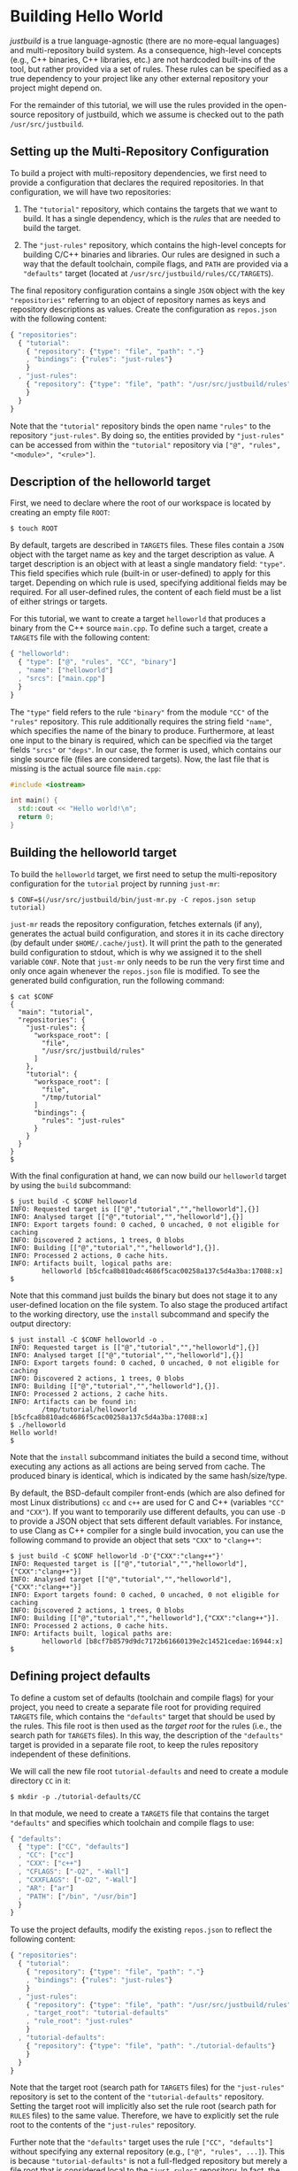 * Building Hello World

/justbuild/ is a true language-agnostic (there are no more-equal languages) and
multi-repository build system. As a consequence, high-level concepts (e.g., C++
binaries, C++ libraries, etc.) are not hardcoded built-ins of the tool, but
rather provided via a set of rules. These rules can be specified as a true
dependency to your project like any other external repository your project might
depend on.

For the remainder of this tutorial, we will use the rules provided in the
open-source repository of justbuild, which we assume is checked out to the path
~/usr/src/justbuild~.

** Setting up the Multi-Repository Configuration

To build a project with multi-repository dependencies, we first need to provide
a configuration that declares the required repositories. In that configuration,
we will have two repositories:

 1. The ~"tutorial"~ repository, which contains the targets that we want to
    build. It has a single dependency, which is the /rules/ that are needed to
    build the target.

 2. The ~"just-rules"~ repository, which contains the high-level concepts for
    building C/C++ binaries and libraries. Our rules are designed in such a way
    that the default toolchain, compile flags, and ~PATH~ are provided via a
    ~"defaults"~ target (located at ~/usr/src/justbuild/rules/CC/TARGETS~).

The final repository configuration contains a single ~JSON~ object with the key
~"repositories"~ referring to an object of repository names as keys and
repository descriptions as values. Create the configuration as ~repos.json~ with
the following content:

#+BEGIN_SRC js
{ "repositories":
  { "tutorial":
    { "repository": {"type": "file", "path": "."}
    , "bindings": {"rules": "just-rules"}
    }
  , "just-rules":
    { "repository": {"type": "file", "path": "/usr/src/justbuild/rules"}
    }
  }
}
#+END_SRC

Note that the ~"tutorial"~ repository binds the open name ~"rules"~ to the
repository ~"just-rules"~. By doing so, the entities provided by ~"just-rules"~
can be accessed from within the ~"tutorial"~ repository via ~["@", "rules",
"<module>", "<rule>"]~.

** Description of the helloworld target

First, we need to declare where the root of our workspace is located by creating
an empty file ~ROOT~:

#+BEGIN_SRC shell
$ touch ROOT
#+END_SRC

By default, targets are described in ~TARGETS~ files. These files contain a
~JSON~ object with the target name as key and the target description as value. A
target description is an object with at least a single mandatory field:
~"type"~. This field specifies which rule (built-in or user-defined) to apply
for this target. Depending on which rule is used, specifying additional fields
may be required. For all user-defined rules, the content of each field must be
a list of either strings or targets.

For this tutorial, we want to create a target ~helloworld~ that produces a
binary from the C++ source ~main.cpp~. To define such a target, create a
~TARGETS~ file with the following content:

#+BEGIN_SRC js
{ "helloworld":
  { "type": ["@", "rules", "CC", "binary"]
  , "name": ["helloworld"]
  , "srcs": ["main.cpp"]
  }
}
#+END_SRC

The ~"type"~ field refers to the rule ~"binary"~ from the module ~"CC"~ of the
~"rules"~ repository. This rule additionally requires the string field ~"name"~,
which specifies the name of the binary to produce. Furthermore, at least one
input to the binary is required, which can be specified via the target fields
~"srcs"~ or ~"deps"~. In our case, the former is used, which contains our single
source file (files are considered targets). Now, the last file that is missing
is the actual source file ~main.cpp~:

#+BEGIN_SRC cpp
#include <iostream>

int main() {
  std::cout << "Hello world!\n";
  return 0;
}
#+END_SRC

** Building the helloworld target

To build the ~helloworld~ target, we first need to setup the multi-repository
configuration for the ~tutorial~ project by running ~just-mr~:

#+BEGIN_SRC shell
$ CONF=$(/usr/src/justbuild/bin/just-mr.py -C repos.json setup tutorial)
#+END_SRC

~just-mr~ reads the repository configuration, fetches externals (if any),
generates the actual build configuration, and stores it in its cache directory
(by default under ~$HOME/.cache/just~). It will print the path to the generated
build configuration to stdout, which is why we assigned it to the shell variable
~CONF~. Note that ~just-mr~ only needs to be run the very first time and only
once again whenever the ~repos.json~ file is modified. To see the generated
build configuration, run the following command:

#+BEGIN_SRC shell
$ cat $CONF
{
  "main": "tutorial",
  "repositories": {
    "just-rules": {
      "workspace_root": [
        "file",
        "/usr/src/justbuild/rules"
      ]
    },
    "tutorial": {
      "workspace_root": [
        "file",
        "/tmp/tutorial"
      ]
      "bindings": {
        "rules": "just-rules"
      }
    }
  }
}
$
#+END_SRC

With the final configuration at hand, we can now build our ~helloworld~ target
by using the ~build~ subcommand:

#+BEGIN_SRC shell
$ just build -C $CONF helloworld
INFO: Requested target is [["@","tutorial","","helloworld"],{}]
INFO: Analysed target [["@","tutorial","","helloworld"],{}]
INFO: Export targets found: 0 cached, 0 uncached, 0 not eligible for caching
INFO: Discovered 2 actions, 1 trees, 0 blobs
INFO: Building [["@","tutorial","","helloworld"],{}].
INFO: Processed 2 actions, 0 cache hits.
INFO: Artifacts built, logical paths are:
        helloworld [b5cfca8b810adc4686f5cac00258a137c5d4a3ba:17088:x]
$
#+END_SRC

Note that this command just builds the binary but does not stage it to any
user-defined location on the file system. To also stage the produced artifact to
the working directory, use the ~install~ subcommand and specify the output
directory:

#+BEGIN_SRC shell
$ just install -C $CONF helloworld -o .
INFO: Requested target is [["@","tutorial","","helloworld"],{}]
INFO: Analysed target [["@","tutorial","","helloworld"],{}]
INFO: Export targets found: 0 cached, 0 uncached, 0 not eligible for caching
INFO: Discovered 2 actions, 1 trees, 0 blobs
INFO: Building [["@","tutorial","","helloworld"],{}].
INFO: Processed 2 actions, 2 cache hits.
INFO: Artifacts can be found in:
        /tmp/tutorial/helloworld [b5cfca8b810adc4686f5cac00258a137c5d4a3ba:17088:x]
$ ./helloworld
Hello world!
$
#+END_SRC

Note that the ~install~ subcommand initiates the build a second time, without
executing any actions as all actions are being served from cache. The produced
binary is identical, which is indicated by the same hash/size/type.

By default, the BSD-default compiler front-ends (which are also defined for most
Linux distributions) ~cc~ and ~c++~ are used for C and C++ (variables ~"CC"~ and
~"CXX"~). If you want to temporarily use different defaults, you can use ~-D~ to
provide a JSON object that sets different default variables. For instance, to
use Clang as C++ compiler for a single build invocation, you can use the
following command to provide an object that sets ~"CXX"~ to ~"clang++"~:
#+BEGIN_SRC shell
$ just build -C $CONF helloworld -D'{"CXX":"clang++"}'
INFO: Requested target is [["@","tutorial","","helloworld"],{"CXX":"clang++"}]
INFO: Analysed target [["@","tutorial","","helloworld"],{"CXX":"clang++"}]
INFO: Export targets found: 0 cached, 0 uncached, 0 not eligible for caching
INFO: Discovered 2 actions, 1 trees, 0 blobs
INFO: Building [["@","tutorial","","helloworld"],{"CXX":"clang++"}].
INFO: Processed 2 actions, 0 cache hits.
INFO: Artifacts built, logical paths are:
        helloworld [b8cf7b8579d9dc7172b61660139e2c14521cedae:16944:x]
$
#+END_SRC

** Defining project defaults

To define a custom set of defaults (toolchain and compile flags) for your
project, you need to create a separate file root for providing required
~TARGETS~ file, which contains the ~"defaults"~ target that should be used by
the rules. This file root is then used as the /target root/ for the rules (i.e.,
the search path for ~TARGETS~ files). In this way, the description of the
~"defaults"~ target is provided in a separate file root, to keep the rules
repository independent of these definitions.

We will call the new file root ~tutorial-defaults~ and need to create a module
directory ~CC~ in it:

#+BEGIN_SRC shell
$ mkdir -p ./tutorial-defaults/CC
#+END_SRC

In that module, we need to create a ~TARGETS~ file that contains the target
~"defaults"~ and specifies which toolchain and compile flags to use:

#+BEGIN_SRC js
{ "defaults":
  { "type": ["CC", "defaults"]
  , "CC": ["cc"]
  , "CXX": ["c++"]
  , "CFLAGS": ["-O2", "-Wall"]
  , "CXXFLAGS": ["-O2", "-Wall"]
  , "AR": ["ar"]
  , "PATH": ["/bin", "/usr/bin"]
  }
}
#+END_SRC


To use the project defaults, modify the existing ~repos.json~ to reflect the
following content:

#+BEGIN_SRC js
{ "repositories":
  { "tutorial":
    { "repository": {"type": "file", "path": "."}
    , "bindings": {"rules": "just-rules"}
    }
  , "just-rules":
    { "repository": {"type": "file", "path": "/usr/src/justbuild/rules"}
    , "target_root": "tutorial-defaults"
    , "rule_root": "just-rules"
    }
  , "tutorial-defaults":
    { "repository": {"type": "file", "path": "./tutorial-defaults"}
    }
  }
}
#+END_SRC

Note that the target root (search path for ~TARGETS~ files) for the
~"just-rules"~ repository is set to the content of the ~"tutorial-defaults"~
repository. Setting the target root will implicitly also set the rule root
(search path for ~RULES~ files) to the same value. Therefore, we have to
explicitly set the rule root to the contents of the ~"just-rules"~ repository.

Further note that the ~"defaults"~ target uses the rule ~["CC", "defaults"]~
without specifying any external repository (e.g., ~["@", "rules", ...]~). This
is because ~"tutorial-defaults"~ is not a full-fledged repository but merely a
file root that is considered local to the ~"just-rules"~ repository. In fact,
the ~"just-rules"~ repository cannot refer to any external repository as it does
not have any defined bindings.

To rebuild the project, we need to rerun ~just-mr~ and call ~just~ afterwards:

#+BEGIN_SRC shell
$ CONF=$(/usr/src/justbuild/bin/just-mr.py -C repos.json setup tutorial)
$ just build -C $CONF helloworld
INFO: Requested target is [["@","tutorial","","helloworld"],{}]
INFO: Analysed target [["@","tutorial","","helloworld"],{}]
INFO: Export targets found: 0 cached, 0 uncached, 0 not eligible for caching
INFO: Discovered 2 actions, 1 trees, 0 blobs
INFO: Building [["@","tutorial","","helloworld"],{}].
INFO: Processed 2 actions, 0 cache hits.
INFO: Artifacts built, logical paths are:
        helloworld [487dc9e47b978877ed2f7d80b3395ce84b23be92:16992:x]
$
#+END_SRC

Note that the output binary may have changed due to different defaults.

** Modeling target dependencies

For demonstration purposes, we will separate the print statements into a static
library ~greet~, which will become a dependency to our binary. Therefore, we
create a new subdirectory ~greet~ with the files ~greet/greet.hpp~:

#+BEGIN_SRC cpp
#include <string>

void greet(std::string const& s);
#+END_SRC

and ~greet/greet.cpp~:

#+BEGIN_SRC cpp
#include "greet.hpp"
#include <iostream>

void greet(std::string const& s) {
  std::cout << "Hello " << s << "!\n";
}
#+END_SRC

These files can now be used to create a static library ~libgreet.a~. To do so,
we need to create the following target description in ~greet/TARGETS~:

#+BEGIN_SRC js
{ "greet":
  { "type": ["@", "rules", "CC", "library"]
  , "name": ["greet"]
  , "hdrs": ["greet.hpp"]
  , "srcs": ["greet.cpp"]
  , "stage": ["greet"]
  }
}
#+END_SRC

Similar to ~"binary"~, we have to provide a name and source file. Additionally,
a library has public headers defined via ~"hdrs"~ and an optional staging
directory ~"stage"~ (default value ~"."~). The staging directory specifies where
the consumer of this library can expect to find the library's artifacts. Note
that this does not need to reflect the location on the file system (i.e., a
full-qualified path like ~["com", "example", "utils", "greet"]~ could be used to
distinguish it from greeting libraries of other projects). The staging directory
does not only affect the main artifact ~libgreet.a~ but also it's runfiles;
hence, the public header will be staged to ~"greet/greet.hpp"~. With that
knowledge, we can now perform the necessary modifications to ~main.cpp~:

#+BEGIN_SRC cpp
#include "greet/greet.hpp"

int main() {
  greet("Universe");
  return 0;
}
#+END_SRC

The target ~"helloworld"~ will have a direct dependency to the target ~"greet"~
of the module ~"greet"~ in the top-level ~TARGETS~ file:

#+BEGIN_SRC js
{ "helloworld":
  { "type": ["@", "rules", "CC", "binary"]
  , "name": ["helloworld"]
  , "srcs": ["main.cpp"]
  , "deps": [["greet", "greet"]]
  }
}
#+END_SRC

Note that there is no need to explicitly specify ~"greet"~'s public headers here
as the appropriate artifacts of dependencies are automatically added to the
inputs of compile and link actions. The new binary can be built with the same
command as before (no need to rerun ~just-mr~):

#+BEGIN_SRC shell
$ just build -C $CONF helloworld
INFO: Requested target is [["@","tutorial","","helloworld"],{}]
INFO: Analysed target [["@","tutorial","","helloworld"],{}]
INFO: Export targets found: 0 cached, 0 uncached, 0 not eligible for caching
INFO: Discovered 4 actions, 2 trees, 0 blobs
INFO: Building [["@","tutorial","","helloworld"],{}].
INFO: Processed 4 actions, 0 cache hits.
INFO: Artifacts built, logical paths are:
        helloworld [2b81e3177afc382452a2df9f294d3df90a9ccaf0:17664:x]
$
#+END_SRC

To only build the static library target ~"greet"~ from module ~"greet"~, run the
following command:

#+BEGIN_SRC shell
$ just build -C $CONF greet greet
INFO: Requested target is [["@","tutorial","greet","greet"],{}]
INFO: Analysed target [["@","tutorial","greet","greet"],{}]
INFO: Export targets found: 0 cached, 0 uncached, 0 not eligible for caching
INFO: Discovered 2 actions, 1 trees, 0 blobs
INFO: Building [["@","tutorial","greet","greet"],{}].
INFO: Processed 2 actions, 2 cache hits.
INFO: Artifacts built, logical paths are:
        greet/libgreet.a [83ed406e21f285337b0c9bd5011f56f656bba683:2992:f]
      (1 runfiles omitted.)
$
#+END_SRC

